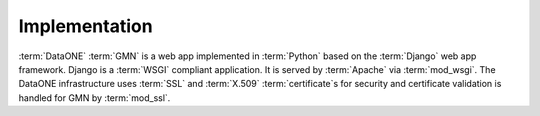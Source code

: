 Implementation
==============

:term:`DataONE` :term:`GMN` is a web app implemented in :term:`Python` based on
the :term:`Django` web app framework. Django is a :term:`WSGI` compliant
application. It is served by :term:`Apache` via :term:`mod_wsgi`. The DataONE
infrastructure uses :term:`SSL` and :term:`X.509` :term:`certificate`\ s for
security and certificate validation is handled for GMN by :term:`mod_ssl`.

.. graphviz::

  digraph G {
    dpi=72;
    OS -> "DataONE Common" -> "DataONE Client" -> GMN;
    "DataONE Common" -> GMN;
    OS -> Apache -> mod_wsgi -> Django -> GMN;
    Apache -> mod_ssl -> "GMN access control" -> GMN;
  }
